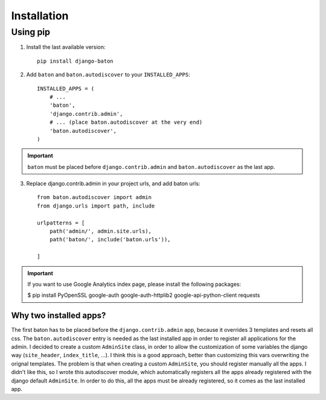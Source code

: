 Installation
===============

Using pip
---------

1. Install the last available version::

    pip install django-baton

2. Add ``baton`` and ``baton.autodiscover`` to your ``INSTALLED_APPS``::

    INSTALLED_APPS = (
        # ...
        'baton',
        'django.contrib.admin',
        # ... (place baton.autodiscover at the very end)
        'baton.autodiscover',
    )

.. important:: ``baton`` must be placed before ``django.contrib.admin`` and ``baton.autodiscover`` as the last app.

3. Replace django.contrib.admin in your project urls, and add baton urls::

    from baton.autodiscover import admin
    from django.urls import path, include

    urlpatterns = [
        path('admin/', admin.site.urls),
        path('baton/', include('baton.urls')),

    ]


.. important:: If you want to use Google Analytics index page, please install the following packages:

    $ pip install PyOpenSSL google-auth google-auth-httplib2 google-api-python-client requests


Why two installed apps?
^^^^^^^^^^^^^^^^^^^^^^^

The first baton has to be placed before the ``django.contrib.admin`` app, because it overrides 3 templates and resets all css. The ``baton.autodiscover`` entry is needed as the last installed app in order to register all applications for the admin. I decided to create a custom ``AdminSite`` class, in order to allow the customization of some variables the django way (``site_header``, ``index_title``, ...). I think this is a good approach, better than customizing this vars overwriting the orignal templates. The problem is that when creating a custom ``AdminSite``, you should register manually all the apps. I didn't like this, so I wrote this autodiscover module, which automatically registers all the apps already registered with the django default ``AdminSite``. In order to do this, all the apps must be already registered, so it comes as the last installed app.
